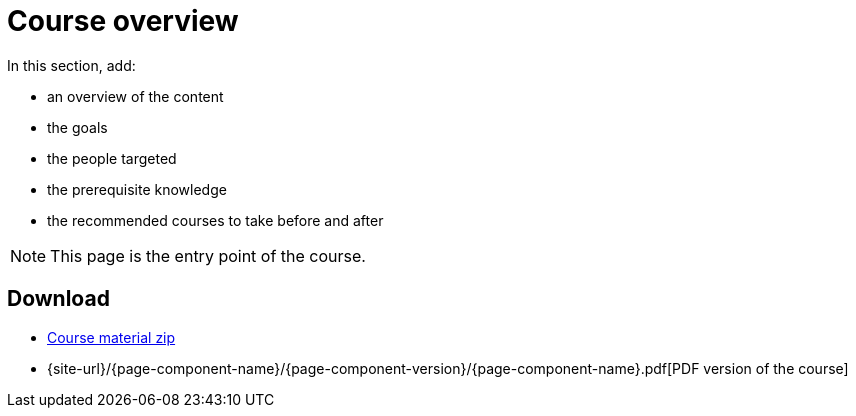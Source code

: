 = Course overview

In this section, add:

- an overview of the content
- the goals
- the people targeted
- the prerequisite knowledge
- the recommended courses to take before and after

NOTE: This page is the entry point of the course. 

== Download

* https://labviewcommunitytraining.github.io/Website-Course-Template/course-material.zip[Course material zip]

// do not include the PDF download link in the PDF itself

ifeval::["{backend}" != "pdf"]
* {site-url}/{page-component-name}/{page-component-version}/{page-component-name}.pdf[PDF version of the course]
endif::[]